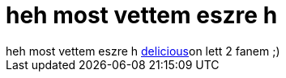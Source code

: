 = heh most vettem eszre h

:slug: heh_most_vettem_eszre_h
:category: geek
:tags: hu
:date: 2006-12-10T00:50:48Z
++++
heh most vettem eszre h <a href="http://del.icio.us/network/vmiklos" target="_self">delicious</a>on lett 2 fanem ;)
++++
